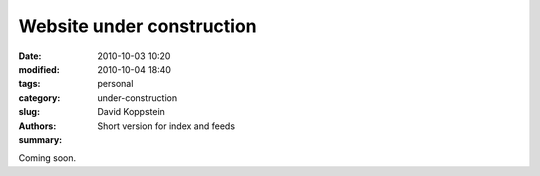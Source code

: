 Website under construction
###########################

:date: 2010-10-03 10:20
:modified: 2010-10-04 18:40
:tags: 
:category: personal
:slug: under-construction
:authors: David Koppstein
:summary: Short version for index and feeds

Coming soon. 
